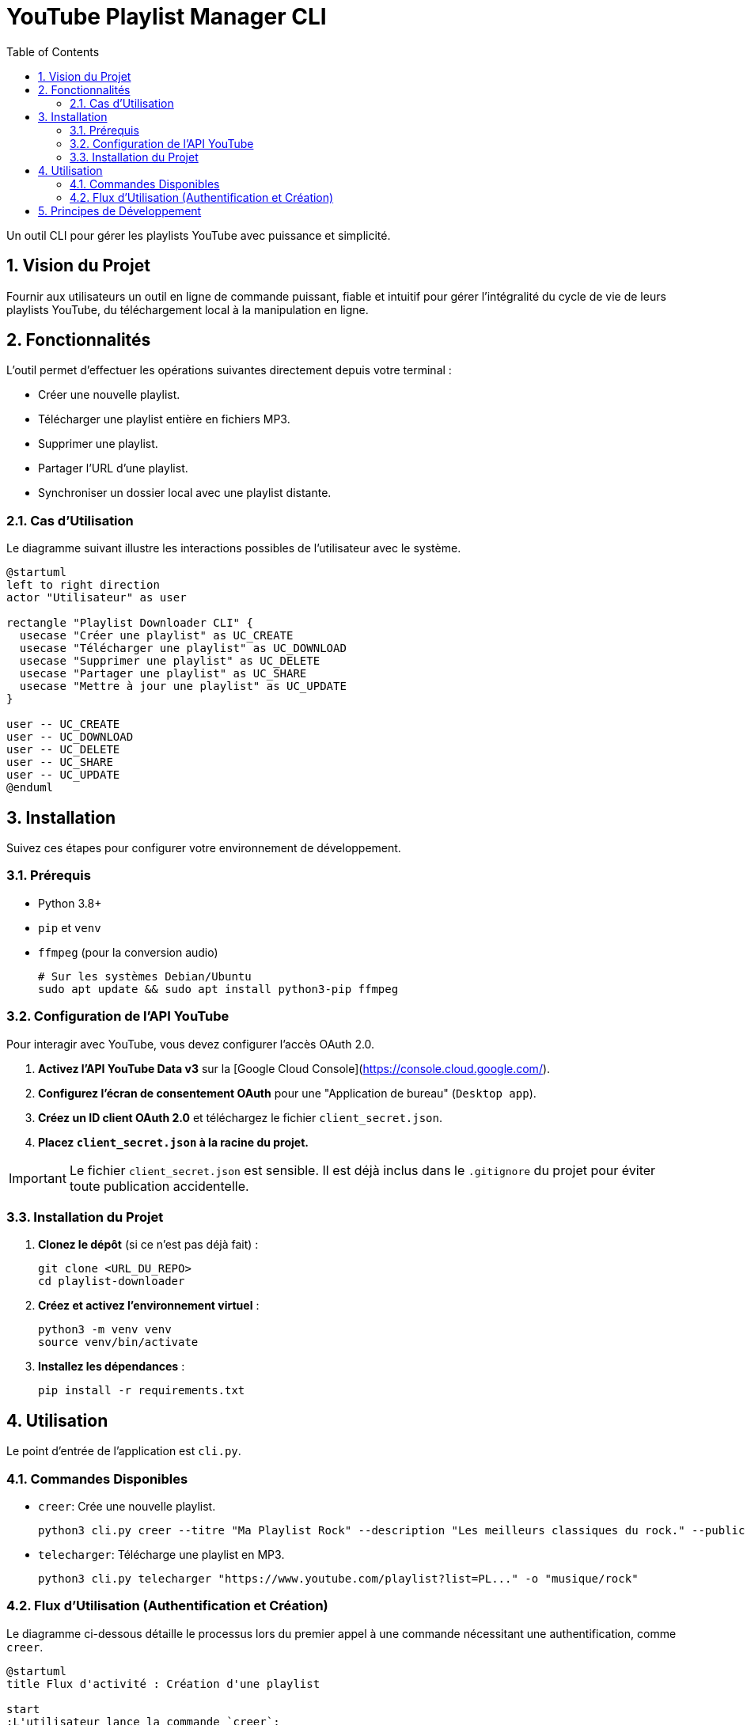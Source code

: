 = YouTube Playlist Manager CLI
:doctype: book
:toc: left
:toclevels: 3
:source-highlighter: rouge
:icons: font

Un outil CLI pour gérer les playlists YouTube avec puissance et simplicité.

== 1. Vision du Projet

Fournir aux utilisateurs un outil en ligne de commande puissant, fiable et intuitif pour gérer l'intégralité du cycle de vie de leurs playlists YouTube, du téléchargement local à la manipulation en ligne.

== 2. Fonctionnalités

L'outil permet d'effectuer les opérations suivantes directement depuis votre terminal :

*   Créer une nouvelle playlist.
*   Télécharger une playlist entière en fichiers MP3.
*   Supprimer une playlist.
*   Partager l'URL d'une playlist.
*   Synchroniser un dossier local avec une playlist distante.

=== 2.1. Cas d'Utilisation

Le diagramme suivant illustre les interactions possibles de l'utilisateur avec le système.

[plantuml, use-case-diagram, png]
----
@startuml
left to right direction
actor "Utilisateur" as user

rectangle "Playlist Downloader CLI" {
  usecase "Créer une playlist" as UC_CREATE
  usecase "Télécharger une playlist" as UC_DOWNLOAD
  usecase "Supprimer une playlist" as UC_DELETE
  usecase "Partager une playlist" as UC_SHARE
  usecase "Mettre à jour une playlist" as UC_UPDATE
}

user -- UC_CREATE
user -- UC_DOWNLOAD
user -- UC_DELETE
user -- UC_SHARE
user -- UC_UPDATE
@enduml
----

== 3. Installation

Suivez ces étapes pour configurer votre environnement de développement.

=== 3.1. Prérequis

*   Python 3.8+
*   `pip` et `venv`
*   `ffmpeg` (pour la conversion audio)
+
[source,bash]
----
# Sur les systèmes Debian/Ubuntu
sudo apt update && sudo apt install python3-pip ffmpeg
----

=== 3.2. Configuration de l'API YouTube

Pour interagir avec YouTube, vous devez configurer l'accès OAuth 2.0.

. **Activez l'API YouTube Data v3** sur la [Google Cloud Console](https://console.cloud.google.com/).
. **Configurez l'écran de consentement OAuth** pour une "Application de bureau" (`Desktop app`).
. **Créez un ID client OAuth 2.0** et téléchargez le fichier `client_secret.json`.
. **Placez `client_secret.json` à la racine du projet.**

[IMPORTANT]
====
Le fichier `client_secret.json` est sensible. Il est déjà inclus dans le `.gitignore` du projet pour éviter toute publication accidentelle.
====

=== 3.3. Installation du Projet

. **Clonez le dépôt** (si ce n'est pas déjà fait) :
+
[source,bash]
----
git clone <URL_DU_REPO>
cd playlist-downloader
----
+
. **Créez et activez l'environnement virtuel** :
+
[source,bash]
----
python3 -m venv venv
source venv/bin/activate
----
+
. **Installez les dépendances** :
+
[source,bash]
----
pip install -r requirements.txt
----

== 4. Utilisation

Le point d'entrée de l'application est `cli.py`.

=== 4.1. Commandes Disponibles

*   `creer`: Crée une nouvelle playlist.
+
[source,bash]
----
python3 cli.py creer --titre "Ma Playlist Rock" --description "Les meilleurs classiques du rock." --public
----
+
*   `telecharger`: Télécharge une playlist en MP3.
+
[source,bash]
----
python3 cli.py telecharger "https://www.youtube.com/playlist?list=PL..." -o "musique/rock"
----

=== 4.2. Flux d'Utilisation (Authentification et Création)

Le diagramme ci-dessous détaille le processus lors du premier appel à une commande nécessitant une authentification, comme `creer`.

[plantuml, activity-diagram, png]
----
@startuml
title Flux d'activité : Création d'une playlist

start
:L'utilisateur lance la commande `creer`;
if (Le token d'accès `token.json` existe ?) then (oui)
  :Charger le token;
else (non)
  :Ouvrir le navigateur pour l'authentification Google;
  :L'utilisateur autorise l'application;
  :Récupérer le code d'autorisation;
  :Échanger le code contre un token d'accès;
  :Sauvegarder le token dans `token.json`;
endif
:Utiliser le token pour appeler l'API YouTube;
:Créer la playlist;
:Afficher le message de succès à l'utilisateur;
stop
@enduml
----

== 5. Principes de Développement

Ce projet adhère à des principes stricts pour garantir la qualité du code :

*   **Programmation Fonctionnelle**
*   **Gestion d'Erreurs avec des Monades (`Either`)**
*   **Test-Driven Development (TDD)**
